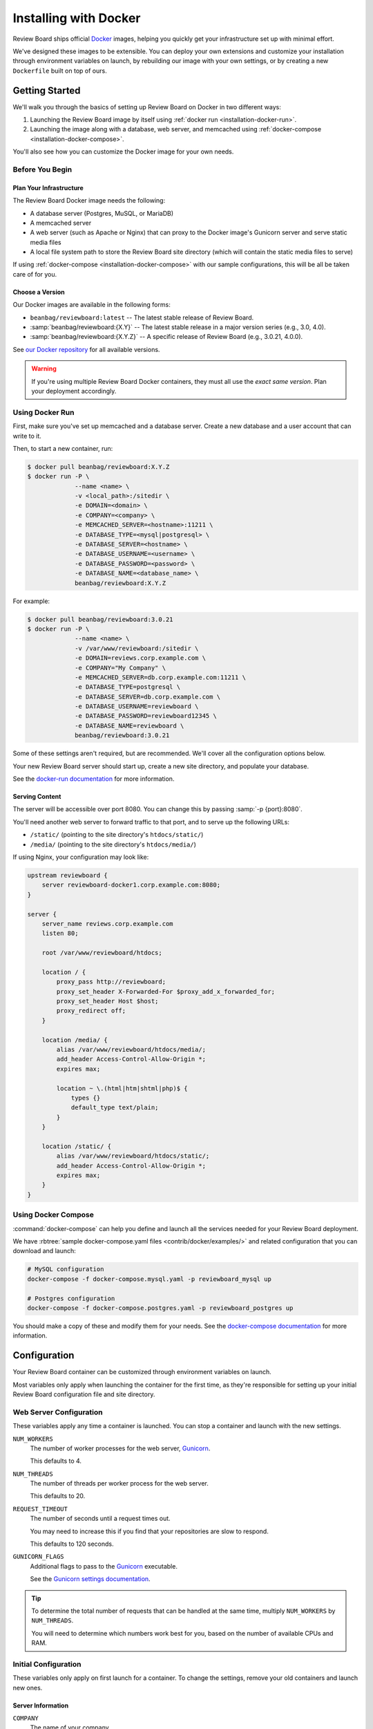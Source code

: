 .. _installation-docker:

======================
Installing with Docker
======================

.. versionadded:: 3.0.21

Review Board ships official Docker_ images, helping you quickly get your
infrastructure set up with minimal effort.

We've designed these images to be extensible. You can deploy your own
extensions and customize your installation through environment variables on
launch, by rebuilding our image with your own settings, or by creating a new
``Dockerfile`` built on top of ours.


.. _Docker: https://www.docker.com/


Getting Started
===============

We'll walk you through the basics of setting up Review Board on Docker in two
different ways:

1. Launching the Review Board image by itself using :ref:`docker run
   <installation-docker-run>`.

2. Launching the image along with a database, web server, and memcached using
   :ref:`docker-compose <installation-docker-compose>`.

You'll also see how you can customize the Docker image for your own needs.


Before You Begin
----------------

Plan Your Infrastructure
~~~~~~~~~~~~~~~~~~~~~~~~

The Review Board Docker image needs the following:

* A database server (Postgres, MuSQL, or MariaDB)
* A memcached server
* A web server (such as Apache or Nginx) that can proxy to the Docker image's
  Gunicorn server and serve static media files
* A local file system path to store the Review Board site directory (which
  will contain the static media files to serve)

If using :ref:`docker-compose <installation-docker-compose>` with our sample
configurations, this will be all be taken care of for you.


Choose a Version
~~~~~~~~~~~~~~~~

Our Docker images are available in the following forms:

* ``beanbag/reviewboard:latest``
  -- The latest stable release of Review Board.
* :samp:`beanbag/reviewboard:{X.Y}`
  -- The latest stable release in a major version series (e.g., 3.0, 4.0).
* :samp:`beanbag/reviewboard:{X.Y.Z}`
  -- A specific release of Review Board (e.g., 3.0.21, 4.0.0).

See `our Docker repository`_ for all available versions.

.. warning::

   If you're using multiple Review Board Docker containers, they must all
   use the *exact same version*. Plan your deployment accordingly.


.. _our Docker repository: https://hub.docker.com/r/beanbag/reviewboard


.. _installation-docker-run:

Using Docker Run
----------------

First, make sure you've set up memcached and a database server. Create a new
database and a user account that can write to it.

Then, to start a new container, run:

.. code-block:: shell

    $ docker pull beanbag/reviewboard:X.Y.Z
    $ docker run -P \
                 --name <name> \
                 -v <local_path>:/sitedir \
                 -e DOMAIN=<domain> \
                 -e COMPANY=<company> \
                 -e MEMCACHED_SERVER=<hostname>:11211 \
                 -e DATABASE_TYPE=<mysql|postgresql> \
                 -e DATABASE_SERVER=<hostname> \
                 -e DATABASE_USERNAME=<username> \
                 -e DATABASE_PASSWORD=<password> \
                 -e DATABASE_NAME=<database_name> \
                 beanbag/reviewboard:X.Y.Z


For example:

.. code-block:: shell

    $ docker pull beanbag/reviewboard:3.0.21
    $ docker run -P \
                 --name <name> \
                 -v /var/www/reviewboard:/sitedir \
                 -e DOMAIN=reviews.corp.example.com \
                 -e COMPANY="My Company" \
                 -e MEMCACHED_SERVER=db.corp.example.com:11211 \
                 -e DATABASE_TYPE=postgresql \
                 -e DATABASE_SERVER=db.corp.example.com \
                 -e DATABASE_USERNAME=reviewboard \
                 -e DATABASE_PASSWORD=reviewboard12345 \
                 -e DATABASE_NAME=reviewboard \
                 beanbag/reviewboard:3.0.21


Some of these settings aren't required, but are recommended. We'll cover all
the configuration options below.

Your new Review Board server should start up, create a new site directory,
and populate your database.

See the `docker-run documentation`_ for more information.

.. _docker-run documentation: https://docs.docker.com/engine/reference/run/


Serving Content
~~~~~~~~~~~~~~~

The server will be accessible over port 8080. You can change this by passing
:samp:`-p {port}:8080`.

You'll need another web server to forward traffic to that port, and to serve
up the following URLs:

* ``/static/`` (pointing to the site directory's ``htdocs/static/``)
* ``/media/`` (pointing to the site directory's ``htdocs/media/``)

If using Nginx, your configuration may look like:

.. code-block:: nginx

    upstream reviewboard {
        server reviewboard-docker1.corp.example.com:8080;
    }

    server {
        server_name reviews.corp.example.com
        listen 80;

        root /var/www/reviewboard/htdocs;

        location / {
            proxy_pass http://reviewboard;
            proxy_set_header X-Forwarded-For $proxy_add_x_forwarded_for;
            proxy_set_header Host $host;
            proxy_redirect off;
        }

        location /media/ {
            alias /var/www/reviewboard/htdocs/media/;
            add_header Access-Control-Allow-Origin *;
            expires max;

            location ~ \.(html|htm|shtml|php)$ {
                types {}
                default_type text/plain;
            }
        }

        location /static/ {
            alias /var/www/reviewboard/htdocs/static/;
            add_header Access-Control-Allow-Origin *;
            expires max;
        }
    }


.. _installation-docker-compose:

Using Docker Compose
--------------------

:command:`docker-compose` can help you define and launch all the services
needed for your Review Board deployment.

We have :rbtree:`sample docker-compose.yaml files <contrib/docker/examples/>`
and related configuration that you can download and launch:

.. code-block:: shell

    # MySQL configuration
    docker-compose -f docker-compose.mysql.yaml -p reviewboard_mysql up

    # Postgres configuration
    docker-compose -f docker-compose.postgres.yaml -p reviewboard_postgres up

You should make a copy of these and modify them for your needs. See the
`docker-compose documentation`_ for more information.

.. _docker-compose documentation: https://docs.docker.com/compose/


Configuration
=============

Your Review Board container can be customized through environment variables
on launch.

Most variables only apply when launching the container for the first time, as
they're responsible for setting up your initial Review Board configuration
file and site directory.


Web Server Configuration
------------------------

These variables apply any time a container is launched. You can stop a
container and launch with the new settings.

``NUM_WORKERS``
    The number of worker processes for the web server, Gunicorn_.

    This defaults to 4.

``NUM_THREADS``
    The number of threads per worker process for the web server.

    This defaults to 20.

``REQUEST_TIMEOUT``
    The number of seconds until a request times out.

    You may need to increase this if you find that your repositories are
    slow to respond.

    This defaults to 120 seconds.

``GUNICORN_FLAGS``
    Additional flags to pass to the Gunicorn_ executable.

    See the `Gunicorn settings documentation`_.


.. tip::

   To determine the total number of requests that can be handled at the same
   time, multiply ``NUM_WORKERS`` by ``NUM_THREADS``.

   You will need to determine which numbers work best for you, based on the
   number of available CPUs and RAM.


.. _Gunicorn: https://gunicorn.org/
.. _Gunicorn settings documentation:
   https://docs.gunicorn.org/en/latest/settings.html


Initial Configuration
---------------------

These variables only apply on first launch for a container. To change the
settings, remove your old containers and launch new ones.


Server Information
~~~~~~~~~~~~~~~~~~

``COMPANY``
    The name of your company.

    This can be changed in the Review Board administration UI after launch.

``DOMAIN``
    The fully-qualified domain name for your Review Board server.

    The server will only respond to requests sent to this domain.

    This *cannot* include ``http://`` or ``https://``.


Database
~~~~~~~~

``DATABASE_TYPE``
    The type of database to use for Review Board.

    This can be either ``mysql`` or ``postgresql``. It defaults to
    ``postgresql``.

``DATABASE_SERVER``
    The address to the database server. This must be reachable in the
    container.

    This defaults to ``db``, the name defined in our sample
    :file:`docker-compose.yaml` files.

``DATABASE_NAME``
    The name of the database on the database server.

    This defaults to ``db``, and must already be created before launching a
    container.

``DATABASE_USERNAME``
    The username used to connect to and modify the database identified by
    ``DATABASE_NAME``.

    This defaults to ``reviewboard``.

``DATABASE_PASSWORD``
    The password belonging to the database user.


File System
~~~~~~~~~~~

``REVIEWBOARD_GROUP_ID``
    The ID of the group that will own server-writable files and directories
    in the site directory.

    This defaults to ``1001``, and should be changed if you're working with
    an existing site directory.

``REVIEWBOARD_USER_ID``
    The ID of the user that will own server-writable files and directories in
    the site directory.

    This defaults to ``1001``, and should be changed if you're working with
    an existing site directory.


Memcached
~~~~~~~~~

``MEMCACHED_SERVER``
    The address to the memcached server. This must be reachable in the
    container.

    This defaults to ``memcached:11211``, using the name defined in our sample
    :file:`docker-compose.yaml` files.


Installing Extensions
=====================

Our official Docker image comes with `Power Pack`_ and `Review Bot`_
pre-installed.

If you need to install additional extensions, you'll need to build an image.

1. Create a directory where your :file:`Dockerfile` will live.

2. If you're installing custom extensions, create a :file:`packages/`
   directory inside it and place your extension :file:`.whl` packages in it.

3. Create a new :file:`Dockerfile` containing:

   .. code-block:: dockerfile

       # Replace <version> with the Review Board version you want to use.
       FROM beanbag/reviewboard:<version>

       # You now have two options for installing packages:
       #
       # 1) If you want to install publicly-available packages:
       RUN    set -ex \
           && pip install --no-cache rbmotd==1.0.1

       # 2) If you want to install your own private packages:
       COPY packages/*.whl /tmp/packages
       RUN    set -ex \
           && pip install --no-cache --find-links=/tmp/packages \
                  MyPackage1==1.0 MyPackage2==2.0.4 \
           && rm -rf /tmp/packages


3. Build the package:

   .. code-block:: shell

       $ docker build -t my-reviewboard .

   See the `docker build documentation`_ for more information on this command.

4. Launch a container from your new image:

   .. code-block:: shell

    $ docker run -P \
                 --name ... \
                 -v ... \
                 -e ... \
                 my-reviewboard


.. _docker build documentation:
   https://docs.docker.com/engine/reference/commandline/build/
.. _Power Pack: https://www.reviewboard.org/powerpack/
.. _Review Bot: https://www.reviewboard.org/downloads/reviewbot/
